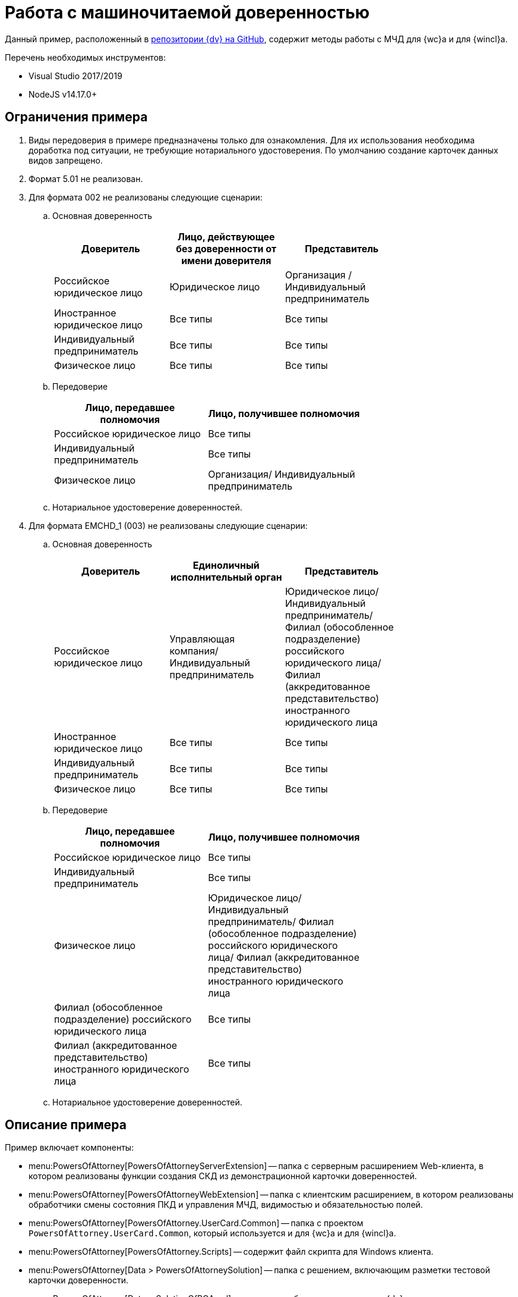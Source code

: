 = Работа с машиночитаемой доверенностью

Данный пример, расположенный в https://github.com/Docsvision/m4d-sample.git[репозитории {dv} на GitHub], содержит методы работы с МЧД для {wc}а и для {wincl}а.

.Перечень необходимых инструментов:
* Visual Studio 2017/2019
* NodeJS v14.17.0+

[#limitations]
== Ограничения примера

. Виды передоверия в примере предназначены только для ознакомления. Для их использования необходима доработка под ситуации, не требующие нотариального удостоверения. По умолчанию создание карточек данных видов запрещено.
. Формат 5.01 не реализован.
. Для формата 002 не реализованы следующие сценарии:
.. Основная доверенность
+
[options="header"]
|===
|Доверитель | Лицо, действующее без доверенности от имени доверителя | Представитель |
|Российское юридическое лицо | Юридическое лицо | Организация / Индивидуальный предприниматель |
|Иностранное юридическое лицо | Все типы | Все типы |
|Индивидуальный предприниматель | Все типы | Все типы |
|Физическое лицо | Все типы | Все типы |
|===
+
.. Передоверие 
+
[options="header"]
|===
|Лицо, передавшее полномочия | Лицо, получившее полномочия |
|Российское юридическое лицо | Все типы |
|Индивидуальный предприниматель | Все типы |
|Физическое лицо | Организация/ Индивидуальный предприниматель |
|===
+
.. Нотариальное удостоверение доверенностей.
. Для формата EMCHD_1 (003) не реализованы следующие сценарии:
.. Основная доверенность
+
[options="header"]
|===
|Доверитель | Единоличный исполнительный орган | Представитель |
|Российское юридическое лицо | Управляющая компания/ Индивидуальный предприниматель | Юридическое лицо/ Индивидуальный предприниматель/ Филиал (обособленное подразделение) российского юридического лица/ Филиал (аккредитованное представительство) иностранного юридического лица |
|Иностранное юридическое лицо | Все типы | Все типы |
|Индивидуальный предприниматель | Все типы | Все типы |
|Физическое лицо | Все типы | Все типы |
|===
+
.. Передоверие
+
[options="header"]
|===
|Лицо, передавшее полномочия | Лицо, получившее полномочия |
|Российское юридическое лицо | Все типы |
|Индивидуальный предприниматель | Все типы |
|Физическое лицо | Юридическое лицо/ Индивидуальный предприниматель/ Филиал (обособленное подразделение) российского юридического лица/ Филиал (аккредитованное представительство) иностранного юридического лица |
|Филиал (обособленное подразделение) российского юридического лица | Все типы |
|Филиал (аккредитованное представительство) иностранного юридического лица | Все типы |
|===
+
.. Нотариальное удостоверение доверенностей.

[#description]
== Описание примера

.Пример включает компоненты:
* menu:PowersOfAttorney[PowersOfAttorneyServerExtension] -- папка с серверным расширением Web-клиента, в котором реализованы функции создания СКД из демонстрационной карточки доверенностей.
* menu:PowersOfAttorney[PowersOfAttorneyWebExtension] -- папка с клиентским расширением, в котором реализованы обработчики смены состояния ПКД и управления МЧД, видимостью и обязательностью полей.
* menu:PowersOfAttorney[PowersOfAttorney.UserCard.Common] -- папка с проектом `PowersOfAttorney.UserCard.Common`, который используется и для {wc}а и для {wincl}а.
* menu:PowersOfAttorney[PowersOfAttorney.Scripts] -- содержит файл скрипта для Windows клиента.
* menu:PowersOfAttorney[Data > PowersOfAttorneySolution] -- папка с решением, включающим разметки тестовой карточки доверенности.
* menu:PowersOfAttorney[Data > SolutionOfPOA.sol] -- решение, добавляющее в систему {dv} новые виды карточки _Документ_ (_Доверенность_ и _Передоверие_) и необходимые расширенные метаданные.

[#assembly]
== Сборка проекта

[lowerroman]
. Сборка серверной части.
[arabic]
.. Откройте решение menu:PowersOfAttorney[PowersOfAttorneyServerExtension.sln].
.. Соберите проект `PowersOfAttorneyServerExtension`.
. Сборка клиентской части.
[arabic]
.. Откройте в командной строке папку menu:PowersOfAttorney[PowersOfAttorneyWebExtension].
.. Выполните команды:
+
 $ npm install
 $ npm update
 $ npm run build:prod
+
. Публикация компонентов на сервере Web-клиент.
[arabic]
.. Скопируйте папку `SamplesOutput\Site\Content\Modules\PowersOfAttorneyWebExtension\` в  `Каталог-установки-{wc}а\Site\Content\Modules`.
.. Скопируйте папку `SamplesOutput\Site\Extensions\PowersOfAttorneyServerExtension` в  `Каталог-установки-{wc}а\Site\Extensions`.
. Перезапустите IIS.

[#check]
== Проверка примера

[WARNING]
====
* Права доступа к СКД определяются дискреционной моделью и наследуются от ПКД. Права переходят по _Сильной ссылке_, в которую прописывается `RowID` СКД благодаря наличию поля `POASysCardId` типа `RefCardID`.
* Для проверки примера требуется установить версию Backoffice и {wc} с поддержкой СКД.
====

. В Менеджере решений импортируйте решение _Машиночитаемая доверенность_ -- `PowersOfAttorney\Data\SolutionOfPOA.sol`. Рекомендуется использовать версию {of-sm} {sm-req} и выше.
+
.Компоненты данного решения:
* Справочник видов:
** _Документ_ -- _МЧД Доверенность (версия 002)_, _Передоверие (версия 002)_, _Доверенность (версия EMHCD_1)_, _Передоверие (версия EMHCD_1)_.
** _Задание_ -- _Задание КС_ -- _На подписание МЧД_, _На согласование МЧД_.
* Метаданные: Полномочия, МЧД формат единой формы, Текстовые полномочия (а также все подчиненные).
* Конструктор правил нумерации: МЧД.
* Поиск: МЧД (МЧД все, МЧД действующие, МЧД -- я автор, МЧД  -- я подписант, МЧД отозванные, МЧД мои, Поиск МЧД)
* Представление: МЧД -> МЧД единого формата -- представление
* Папка _Доверенность_ для хранения маршрутов согласования и подчиненные папки для работы с доверенностями.
* Согласование: маршрут "согласование и подписание МЧД единого формата" -- согласование настроено на группу юридического отдела (справочник сотрудников), подписание настроено на группу генеральные директора (справочник сотрудников). Согласование параллельное, без ограничений по времени. Можно убрать участников при отправке на согласование.
+
// NOTE: Обратите внимание, что импорт решения может занять длительное время, примерно 1 час.
// +
. В справочнике видов (тип: _Согласование_, вид: _Усовершенствованное согласование_) настройте согласование для видов карточек МЧД. В окне _Настройка способа создания карточки_ выберите шаблон _Согласование и подписание МЧД единый формат_.
. В программе {kvr} импортируйте решение _Машиночитаемая доверенность_. Для этого выберите файл `Solution.xml` в папке решения `PowersOfAttorney\Data\PowersOfAttorneySolution\`.
. Проверьте, что в Справочнике сотрудников заполнены поля для участников МЧД как описано в xref:user:directories/staff/employee-fields.adoc#attorney[пользовательской документации].
. В {wc}е создайте карточку документ вида _Доверенность (версия 002)_. Заполните обязательные поля. +
Если заполнены не все обязательные поля, при сохранении будет выдано предупреждение.
+
.Чтобы создать свою разметку, необходимо:
* Добавить скрипт для отображения в модальном окне незаполненных обязательных полей `showRequiredFields` в качестве обработчика события `*Перед сохранением карточки*` `root` для разметок создания и/или редактирования в конструкторе разметок.
* Добавить скрипт `customizePowerOfAttorneyCardForEditLayout` в качестве обработчика события `*После загрузки всех ЭУ*` для root во всех разметках создания и редактирования карточки доверенности.
* Добавить скрипт `customizePowerOfAttorneyCardForViewCard` в качестве обработчика события `*После загрузки всех ЭУ*` для root во всех разметках просмотра карточки доверенности.
* Добавить скрипт `customizeSubstitutionPowerOfAttorneyCardForEditLayout` `*После загрузки всех ЭУ*` для root во всех разметках просмотра карточки передоверия.
* Добавить скрипт `customizeSubstitutionPowerOfAttorneyCardForViewLayout` в качестве обработчика события `*После загрузки всех ЭУ*` для root во всех разметках просмотра карточки передоверия.
+
. В {wc}е создайте карточку документ вида _Доверенность (версия EMCHD_1)_. Заполните обязательные поля. Если заполнены не все обязательные поля, при сохранении будет выдано предупреждение.
+
.Чтобы создать свою разметку, необходимо:
* Добавить скрипт для отображения в модальном окне незаполненных обязательных полей `showRequiredFields` в качестве обработчика события `*Перед сохранением карточки*` `root` для разметок создания и/или редактирования в конструкторе разметок.
* Добавить скрипт `customizeSingleFormatPowerOfAttorneyForEditLayout` в качестве обработчика события `*После загрузки всех ЭУ*` `root` для разметок создания и редактирования карточки доверенности в конструкторе разметок.
* Добавить скрипт `customizeSingleFormatPowerOfAttorneyForViewLayout` в качестве обработчика события `*После загрузки всех ЭУ*` `root` для разметок просмотра, описания и справки карточки доверенности в конструкторе разметок.
* Добавить скрипт `customizeSingleFormatSPOACardForEditLayout` в качестве обработчика события `*После загрузки всех ЭУ*` `root` для разметок создания и редактирования карточки передоверия в конструкторе разметок.
* Добавить скрипт `customizeSingleFormatSPOACardForViewLayout` в качестве обработчика события `*После загрузки всех ЭУ*` `root` для разметок просмотра, описания и справки карточки передоверия в конструкторе разметок.
* Добавить скрипт `customizeSingleFormatPowerOfAttorneyForLocationLayout` в качестве обработчика события `*После загрузки всех ЭУ*` `root` для разметки локация карточки доверенности в конструкторе разметок.
* Добавить скрипт `customizeSingleFormatPowerOfAttorneyForLocationLayout` в качестве обработчика события `*После загрузки всех ЭУ*` `root` для разметки локация карточки передоверия в конструкторе разметок.
+
. Нажмите кнопку создания МЧД. В результате будет создана МЧД, связанная с текущей карточкой документа.
+
.Чтобы создать свою разметку, необходимо:
* Добавить скрипт `createPowerOfAttorney` в качестве обработчика события `*При щелчке*` для кнопки в разметке просмотра карточки доверенности (версия 002) в конструкторе разметок.
* Добавить скрипт `createRetrustPowerOfAttorney` в качестве обработчика события `*При щелчке*` для кнопки в разметках просмотра карточки передоверия (версия 002) в конструкторе разметок.
* Добавить скрипт `createEMCHDPowerOfAttorney` в качестве обработчика события `*При щелчке*` для кнопки для разметок просмотра карточки доверенности (версия EMCHD_1) в конструкторе разметок.
* Добавить скрипт `createEMCHDRetrustPowerOfAttorney` в качестве обработчика события `*При щелчке*` на кнопку для разметок просмотра карточки передоверия (версия EMCHD_1) в конструкторе разметок.
+
. Нажмите кнопку экспорта МЧД. На компьютер будет сохранён архив, содержащий файл МЧД в формате XML.
+
.Чтобы создать свою разметку, необходимо:
* Добавить скрипт `exportPowerOfAttorneyWithoutSignature` в качестве обработчика события `*При щелчке*` для кнопки в разметке просмотра карточки доверенности и передоверия в конструкторе разметок.
+
. Если планируется отправлять доверенность на регистрацию в распределённый реестр ФНС через провайдеров внешнего ЭДО необходимо выполнить соответствующие настройки.
+
* Для работы через Контур.Диадок выполните настройки описанные в документации модуля "{edi-module}", раздел "xref:edi:admin:attorney-settings.adoc[]".
** Для этого случая, в примере решения есть преднастроенные разметки: _Доверенность версии 002 (просмотр)_Контур.Диадок_ и _Доверенность версии EMCHD_1 (просмотр)_Контур.Диадок_.
* Для работы через Контур.Доверенность выполните настройки описанные в документации модуля "Интеграции с реестром МЧД", раздел "xref:m4d-registry:admin:connection-settings.adoc[]".
** Для этого случая, в примере решения есть преднастроенные разметки: _Доверенность версии 002 (просмотр)_Контур.Доверенность_ и _Доверенность версии EMCHD_1 (просмотр)_Контур.Доверенность_.
+
. Нажмите кнопку подписания МЧД. Будет предложено выбрать сертификат подписи, выполнится подписание МЧД.
+
* Для создания своей разметки нужно добавить скрипт `signPowerOfAttorney` в качестве обработчика события `*При щелчке*` на кнопку для разметок просмотра карточки доверенности и передоверия в конструкторе разметок.
* При работе через Контур.Диадок, для подписания и последующей регистрации доверенности по файлу нужно добавить скрипт `signAndSendPowerOfAttorneyToRegistrationAsFile` в качестве обработчика события `*При щелчке*` на кнопку для разметки просмотра карточки доверенности.
* Если требуется разделить события подписания и отправки, можно воспользоваться скриптом `sendPowerOfAttorneyToRegistrationAsFile` (он выполняет только отправку уже подписанной доверенности в реестр через Контур.Диадок).
* При работе через Контур.Доверенность, для подписания и последующей регистрации доверенности по файлу нужно добавить скрипт `signAndSendForRegistrationToRegistry` в качестве обработчика события `*При щелчке*` на кнопку для разметки просмотра карточки доверенности.
* Если требуется разделить события подписания и отправки, можно воспользоваться скриптом `sendForRegistrationToRegistry` (он выполняет только отправку уже подписанной доверенности в реестр через Контур.Доверенность).
+
. Нажмите кнопку экспорта МЧД. На компьютер будет сохранён архив, содержащий файл МЧД в формате XML и его подпись.
+
.Чтобы создать свою разметку, необходимо:
* Добавить скрипт `exportPowerOfAttorneyWithSignature` в качестве обработчика события `*При щелчке*` для кнопки в разметки просмотра карточки доверенности и передоверия.
+
. Нажмите кнопку отзыва МЧД.
+
--
.Чтобы создать свою разметку, необходимо:
* Добавить скрипт `revokePowerOfAttorney` в качестве обработчика события `*При щелчке*` на кнопку для разметки просмотра карточки доверенности и передоверия (версия 002) в конструкторе разметок.
--
+
--
.Чтобы создать свою разметку с отзывом без заявления, необходимо:
* Добавить скрипт `revokePowerOfAttorneyWithoutApplication` в качестве обработчика события `*При щелчке*` на кнопку для разметки просмотра карточки доверенности и передоверия в конструкторе разметок.
--
+
--
.При работе через Контур.Доверенность
* Для формирования, подписания и последующей отправки заявления на отзыв в ЦПРР ФНС нужно добавить скрипт `revokeAndRecallPowerOfAttorney` в качестве обработчика `*При щелчке*` на кнопку отзыва для разметки просмотра карточки доверенности.
--
+
--
.Если требуется разделить события формирования заявления и его отправки:
* Можно воспользоваться скриптом `recallPowerOfAttorney`. Скрипт выполняет только отправку уже сформированного и подписанного заявления на отзыв через Контур.Доверенность.
--
+
. Нажмите кнопку экспорта заявления на отзыв для доверенности и передоверия (версия 002). На компьютер будет сохранён архив, содержащий файл заявления на отзыв в формате XML и его подпись.
+
.Чтобы создать свою разметку, необходимо:
* Добавить скрипт `exportApplicationForRevocation` в качестве обработчика события `*При щелчке*` на кнопку для разметки просмотра карточки доверенности (версия 002) и передоверия (версия 002) в конструкторе разметок.
+
. Нажмите кнопку удаления пользовательской карточки доверенности.
+
Из пользовательской карточки доверенности также удаляется системная карточка доверенности.
+
.Чтобы создать свою разметку, необходимо:
* Добавить скрипт `deletePowerOfAttorney` в качестве обработчика события `*Перед удалением карточки*` для `root`.
+
. Доверенность можно подписать в ходе согласования.
+
.Чтобы подписать доверенность в ходе согласования, необходимо:
* Отправить Доверенность на согласование как описано в xref:user:docs-approval.adoc[пользовательской документации].
* Нажать кнопку *Подписать* в _Задании_. В результате сформируется СКД, затем подпишется доверенность, ПКД перейдет в статус `Подписана`, а задание перейдет в статус `Завершено`.
* Для создания своей разметки нужно добавить скрипт `signAndSendPowerOfAttorneyToRegistrationAsFileFromTask` в качестве обработчика события `Перед выполнением операции` на ЭУ `_Автомат состояния_` для подписания и последующей регистрации доверенности по файлу. +
Для подписания без регистрации используйте скрипт `signPowerOfAttorneyFromTask`.

[#winclient-scripts]
== Пример скриптов для Windows клиента

. Скрипт находится в файле `CardDocumentДоверенность__версия_EMHCD_1_Script.cs` в проекте `PowersOfAttorney.Scripts`
. Проект нужен только для проверки компилируемости скрипта. Ссылки на сборку `PowersOfAttorney.Scripts.dll` добавлять не надо.
. Скрипт необходимо скопировать в справочник скриптов для двух видов (для доверенности EMHCD и передоверия EMHCD). Если у родительского вида для этих видов нет скрипта, надо открыть его и сгенерировать для него скрипт по умолчанию.
. Необходимо закомментировать в файле скрипта для обоих видов строчку
+
 using CardDocumentМЧДScript = DocsVision.BackOffice.WinForms.ScriptClassBase;
+
Строка нужна только для компиляции файла скрипта в составе проекта `PowersOfAttorney.Scripts`.
+
. Скрипты для этих видов отличаются только названиями классов. Необходимо для каждого вида оставить только одно соответствующее ему название класса (см. комментарий в скрипте).
. В  скриптах необходимо добавить ссылку на сборку `PowersOfAttorney.UserCard.Common.dll`, которую также необходимо распространить на все клиентские рабочие места.
. В конструкторе разметок необходимо добавить кнопки (например в ленту). Названия кнопок должны соответствовать обработчикам в скрипте.
+
В скрипте обработчики выглядят как `имяКнопки__ItemClick();` Если названия кнопки будут соответствовать обработчикам, то обработчики к кнопкам привяжутся автоматически, вручную их создавать не надо.
+
. Можно привязать к кнопкам соответствующие операции, чтобы кнопки были доступны только в тех состояниях, когда их нажатие имеет смысл.

[#api]
== API для работы с МЧД

Для работы с МЧД можно использовать перечисленные ниже классы API.

* В `DocsVision.BackOffice.Cards.Web.Model` добавлены новые для работы с машиночитаемыми доверенностями:
+
** `CreatePowerOfAttorneyFnsDovBbRequest` с полями:
*** `PowerOfAttorneyFnsDovBbData powerOfAttorneyData` -- данные создаваемой доверенности.
*** `Guid representative` -- представитель.
*** `Guid signer` -- подписант.
*** `Guid parentPowerOfAttorney` -- идентификатор родительской доверенности.
** `SignPowerOfAttorneyRequest` с полями:
*** `Guid PowerOfAttorneyId` -- идентификатор доверенности.
*** `byte[] Signature` -- данные подписи.
* В контроллер `PowerOfAttorneyApiController` добавлены новые методы:
** `POST CreatePowerOfAttorney(CreatePowerOfAttorneyFNSDOVBBRequest request)` -- вызывает `IPowerOfAttorneyService.CreatePowerOfAttorney` (создание доверенности) с передачей полей из `CreatePowerOfAttorneyFNSDOVBBRequest`.
** `GET GetMachineReadablePowerOfAttorney(Guid powerOfAttorneyId)` -- возвращает МЧД доверенности для подписания.
** `POST AttachSignatureToPowerOfAttorney(AttachSignatureToPowerOfAttorneyRequest)` -- вызывает `IPowerOfAttorneyService.AttachSignature`, загружающий подпись в существующую доверенность и изменяющий статус доверенности.

Подробнее про использование API для работы с МЧД можно узнать из описания REST API, см. раздел "xref:how-to-use-rest.adoc[]".
